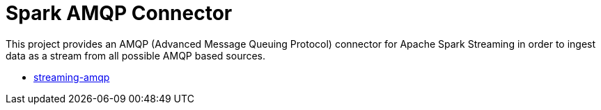 = Spark AMQP Connector
:page-labels: Spark, Extension
:page-weight: 100

This project provides an AMQP (Advanced Message Queuing Protocol) connector
for Apache Spark Streaming in order to ingest data as a stream from all
possible AMQP based sources.

* https://github.com/radanalyticsio/streaming-amqp[streaming-amqp]
